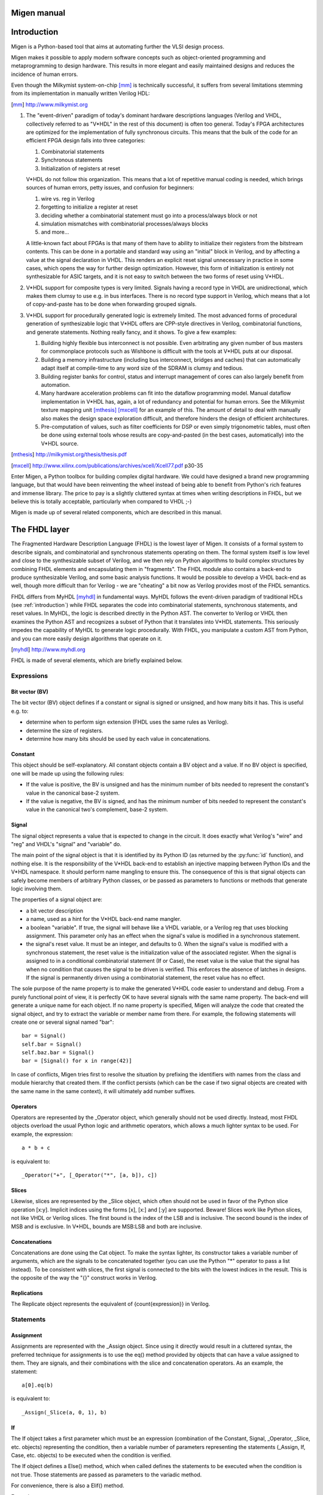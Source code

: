Migen manual
############

.. _introduction:

Introduction
############
Migen is a Python-based tool that aims at automating further the VLSI design process.

Migen makes it possible to apply modern software concepts such as object-oriented programming and metaprogramming to design hardware. This results in more elegant and easily maintained designs and reduces the incidence of human errors.

Even though the Milkymist system-on-chip [mm]_ is technically successful, it suffers from several limitations stemming from its implementation in manually written Verilog HDL:

.. [mm] http://www.milkymist.org

#. The "event-driven" paradigm of today's dominant hardware descriptions languages (Verilog and VHDL, collectively referred to as "V*HDL" in the rest of this document) is often too general. Today's FPGA architectures are optimized for the implementation of fully synchronous circuits. This means that the bulk of the code for an efficient FPGA design falls into three categories:

   #. Combinatorial statements
   #. Synchronous statements
   #. Initialization of registers at reset

   V*HDL do not follow this organization. This means that a lot of repetitive manual coding is needed, which brings sources of human errors, petty issues, and confusion for beginners:
   
   #. wire vs. reg in Verilog
   #. forgetting to initialize a register at reset
   #. deciding whether a combinatorial statement must go into a process/always block or not
   #. simulation mismatches with combinatorial processes/always blocks
   #. and more...
   
   A little-known fact about FPGAs is that many of them have to ability to initialize their registers from the bitstream contents. This can be done in a portable and standard way using an "initial" block in Verilog, and by affecting a value at the signal declaration in VHDL. This renders an explicit reset signal unnecessary in practice in some cases, which opens the way for further design optimization. However, this form of initialization is entirely not synthesizable for ASIC targets, and it is not easy to switch between the two forms of reset using V*HDL.

#. V*HDL support for composite types is very limited. Signals having a record type in VHDL are unidirectional, which makes them clumsy to use e.g. in bus interfaces. There is no record type support in Verilog, which means that a lot of copy-and-paste has to be done when forwarding grouped signals.

#. V*HDL support for procedurally generated logic is extremely limited. The most advanced forms of procedural generation of synthesizable logic that V*HDL offers are CPP-style directives in Verilog, combinatorial functions, and generate statements. Nothing really fancy, and it shows. To give a few examples:

   #. Building highly flexible bus interconnect is not possible. Even arbitrating any given number of bus masters for commonplace protocols such as Wishbone is difficult with the tools at V*HDL puts at our disposal.
   #. Building a memory infrastructure (including bus interconnect, bridges and caches) that can automatically adapt itself at compile-time to any word size of the SDRAM is clumsy and tedious.
   #. Building register banks for control, status and interrupt management of cores can also largely benefit from automation.
   #. Many hardware acceleration problems can fit into the dataflow programming model. Manual dataflow implementation in V*HDL has, again, a lot of redundancy and potential for human errors. See the Milkymist texture mapping unit [mthesis]_ [mxcell]_ for an example of this. The amount of detail to deal with manually also makes the design space exploration difficult, and therefore hinders the design of efficient architectures.
   #. Pre-computation of values, such as filter coefficients for DSP or even simply trigonometric tables, must often be done using external tools whose results are copy-and-pasted (in the best cases, automatically) into the V*HDL source.

.. [mthesis] http://milkymist.org/thesis/thesis.pdf
.. [mxcell] http://www.xilinx.com/publications/archives/xcell/Xcell77.pdf p30-35
   
Enter Migen, a Python toolbox for building complex digital hardware. We could have designed a brand new programming language, but that would have been reinventing the wheel instead of being able to benefit from Python's rich features and immense library. The price to pay is a slightly cluttered syntax at times when writing descriptions in FHDL, but we believe this is totally acceptable, particularly when compared to VHDL ;-)

Migen is made up of several related components, which are described in this manual.

The FHDL layer
##############

The Fragmented Hardware Description Language (FHDL) is the lowest layer of Migen. It consists of a formal system to describe signals, and combinatorial and synchronous statements operating on them. The formal system itself is low level and close to the synthesizable subset of Verilog, and we then rely on Python algorithms to build complex structures by combining FHDL elements and encapsulating them in "fragments".
The FHDL module also contains a back-end to produce synthesizable Verilog, and some basic analysis functions. It would be possible to develop a VHDL back-end as well, though more difficult than for Verilog - we are "cheating" a bit now as Verilog provides most of the FHDL semantics.

FHDL differs from MyHDL [myhdl]_ in fundamental ways. MyHDL follows the event-driven paradigm of traditional HDLs (see :ref:`introduction`) while FHDL separates the code into combinatorial statements, synchronous statements, and reset values. In MyHDL, the logic is described directly in the Python AST. The converter to Verilog or VHDL then examines the Python AST and recognizes a subset of Python that it translates into V*HDL statements. This seriously impedes the capability of MyHDL to generate logic procedurally. With FHDL, you manipulate a custom AST from Python, and you can more easily design algorithms that operate on it.

.. [myhdl] http://www.myhdl.org

FHDL is made of several elements, which are briefly explained below.

Expressions
***********

Bit vector (BV)
===============
The bit vector (BV) object defines if a constant or signal is signed or unsigned, and how many bits it has. This is useful e.g. to:

* determine when to perform sign extension (FHDL uses the same rules as Verilog).
* determine the size of registers.
* determine how many bits should be used by each value in concatenations.

Constant
========
This object should be self-explanatory. All constant objects contain a BV object and a value. If no BV object is specified, one will be made up using the following rules:

* If the value is positive, the BV is unsigned and has the minimum number of bits needed to represent the constant's value in the canonical base-2 system.
* If the value is negative, the BV is signed, and has the minimum number of bits needed to represent the constant's value in the canonical two's complement, base-2 system.

Signal
======
The signal object represents a value that is expected to change in the circuit. It does exactly what Verilog's "wire" and "reg" and VHDL's "signal" and "variable" do.

The main point of the signal object is that it is identified by its Python ID (as returned by the :py:func:`id` function), and nothing else. It is the responsibility of the V*HDL back-end to establish an injective mapping between Python IDs and the V*HDL namespace. It should perform name mangling to ensure this. The consequence of this is that signal objects can safely become members of arbitrary Python classes, or be passed as parameters to functions or methods that generate logic involving them.

The properties of a signal object are:

* a bit vector description
* a name, used as a hint for the V*HDL back-end name mangler.
* a boolean "variable". If true, the signal will behave like a VHDL variable, or a Verilog reg that uses blocking assignment. This parameter only has an effect when the signal's value is modified in a synchronous statement.
* the signal's reset value. It must be an integer, and defaults to 0. When the signal's value is modified with a synchronous statement, the reset value is the initialization value of the associated register. When the signal is assigned to in a conditional combinatorial statement (If or Case), the reset value is the value that the signal has when no condition that causes the signal to be driven is verified. This enforces the absence of latches in designs. If the signal is permanently driven using a combinatorial statement, the reset value has no effect.
  
The sole purpose of the name property is to make the generated V*HDL code easier to understand and debug. From a purely functional point of view, it is perfectly OK to have several signals with the same name property. The back-end will generate a unique name for each object. If no name property is specified, Migen will analyze the code that created the signal object, and try to extract the variable or member name from there. For example, the following statements will create one or several signal named "bar": ::

  bar = Signal()
  self.bar = Signal()
  self.baz.bar = Signal()
  bar = [Signal() for x in range(42)]

In case of conflicts, Migen tries first to resolve the situation by prefixing the identifiers with names from the class and module hierarchy that created them. If the conflict persists (which can be the case if two signal objects are created with the same name in the same context), it will ultimately add number suffixes.

Operators
=========
Operators are represented by the _Operator object, which generally should not be used directly. Instead, most FHDL objects overload the usual Python logic and arithmetic operators, which allows a much lighter syntax to be used. For example, the expression: ::

  a * b + c

is equivalent to::

  _Operator("+", [_Operator("*", [a, b]), c])

Slices
======
Likewise, slices are represented by the _Slice object, which often should not be used in favor of the Python slice operation [x:y]. Implicit indices using the forms [x], [x:] and [:y] are supported. Beware! Slices work like Python slices, not like VHDL or Verilog slices. The first bound is the index of the LSB and is inclusive. The second bound is the index of MSB and is exclusive. In V*HDL, bounds are MSB:LSB and both are inclusive.

Concatenations
==============
Concatenations are done using the Cat object. To make the syntax lighter, its constructor takes a variable number of arguments, which are the signals to be concatenated together (you can use the Python "*" operator to pass a list instead).
To be consistent with slices, the first signal is connected to the bits with the lowest indices in the result. This is the opposite of the way the "{}" construct works in Verilog.

Replications
============
The Replicate object represents the equivalent of {count{expression}} in Verilog.

Statements
**********

Assignment
==========
Assignments are represented with the _Assign object. Since using it directly would result in a cluttered syntax, the preferred technique for assignments is to use the eq() method provided by objects that can have a value assigned to them. They are signals, and their combinations with the slice and concatenation operators.
As an example, the statement: ::

  a[0].eq(b)

is equivalent to: ::

  _Assign(_Slice(a, 0, 1), b)

If
==
The If object takes a first parameter which must be an expression (combination of the Constant, Signal, _Operator, _Slice, etc. objects) representing the condition, then a variable number of parameters representing the statements (_Assign, If, Case, etc. objects) to be executed when the condition is verified.

The If object defines a Else() method, which when called defines the statements to be executed when the condition is not true. Those statements are passed as parameters to the variadic method.

For convenience, there is also a Elif() method.

Example: ::

  If(tx_count16 == 0,
      tx_bitcount.eq(tx_bitcount + 1),
      If(tx_bitcount == 8,
          self.tx.eq(1)
      ).Elif(tx_bitcount == 9,
          self.tx.eq(1),
          tx_busy.eq(0)
      ).Else(
          self.tx.eq(tx_reg[0]),
          tx_reg.eq(Cat(tx_reg[1:], 0))
      )
  )

Case
====
The Case object constructor takes as first parameter the expression to be tested, then a variable number of lists describing the various cases.

Each list contains an expression (typically a constant) describing the value to be matched, followed by the statements to be executed when there is a match. The head of the list can be the an instance of the Default object.

Special elements
****************

Instances
=========
Instance objects represent the parametrized instantiation of a V*HDL module, and the connection of its ports to FHDL signals. They are useful in a number of cases:

* reusing legacy or third-party V*HDL code.
* using special FPGA features (DCM, ICAP, ...).
* implementing logic that cannot be expressed with FHDL (asynchronous circuits, ...).
* breaking down a Migen system into multiple sub-systems, possibly using different clock domains.

The properties of the instance object are:

* the type of the instance (i.e. name of the instantiated module).
* a list of output ports of the instantiated module. Each element of the list is a pair containing a string, which is the name of the module's port, and either an existing signal (on which the port will be connected to) or a BV (which will cause the creation of a new signal).
* a list of input ports (likewise).
* a list of (name, value) pairs for the parameters ("generics" in VHDL) of the module.
* the name of the clock port of the module (if any). If this is specified, the port will be connected to the system clock.
* the name of the reset port of the module (likewise).
* the name of the instance (can be mangled like signal names).

Memories
========
Memories (on-chip SRAM) are supported using a mechanism similar to instances.

A memory object has the following parameters:

* the width, which is the number of bits in each word.
* the depth, which represents the number of words in the memory.
* an optional list of integers used to initialize the memory.
* a list of port descriptions.

Each port description contains:

* the address signal (mandatory).
* the data read signal (mandatory).
* the write enable signal (optional). If the port is using masked writes, the width of the write enable signal should match the number of sub-words.
* the data write signal (iff there is a write enable signal).
* whether reads are synchronous (default) or asynchronous.
* the read enable port (optional, ignored for asynchronous ports).
* the write granularity (default 0), which defines the number of bits in each sub-word. If it is set to 0, the port is using whole-word writes only and the width of the write enable signal must be 1. This parameter is ignored if there is no write enable signal.
* the mode of the port (default ``WRITE_FIRST``, ignored for asynchronous ports). It can be:

  * ``READ_FIRST``: during a write, the previous value is read.
  * ``WRITE_FIRST``: the written value is returned.
  * ``NO_CHANGE``: the data read signal keeps its previous value on a write.

Migen generates behavioural V*HDL code that should be compatible with all simulators and, if the number of ports is <= 2, most FPGA synthesizers. If a specific code is needed, the memory generator function can be overriden using the memory_handler parameter of the conversion function.

Fragments
*********
A "fragment" is a unit of logic, which is composed of:

* a list of combinatorial statements.
* a list of synchronous statements.
* a list of instances.
* a list of memories.
* a set of pads, which are signals intended to be connected to off-chip devices.
* a list of simulation functions (see :ref:`simulating`).

Fragments can reference arbitrary signals, including signals that are referenced in other fragments. Fragments can be combined using the "+" operator, which returns a new fragment containing the concatenation of each pair of lists.

Fragments can be passed to the back-end for conversion to Verilog.

By convention, classes that generate logic implement a method called ``get_fragment``. When called, this method builds a new fragment implementing the desired functionality of the class, and returns it. This convention allows fragments to be built automatically by combining the fragments from all relevant objects in the local scope, by using the autofragment module.

Conversion for synthesis
************************

Any FHDL fragment (except, of course, its simulation functions) can be converted into synthesizable Verilog HDL. This is accomplished by using the ``convert`` function in the ``verilog`` module.

Migen does not provide support for any specific synthesis tools or ASIC/FPGA technologies. Users must run themselves the generated code through the appropriate tool flow for hardware implementation.

Bus support
###########
Migen Bus contains classes providing a common structure for master and slave interfaces of the following buses:

* Wishbone [wishbone]_, the general purpose bus recommended by Opencores.
* CSR-2 (see :ref:`csr2`), a low-bandwidth, resource-sensitive bus designed for accessing the configuration and status registers of cores from software.
* ASMIbus (see :ref:`asmi`), a split-transaction bus optimized for use with a high-performance, out-of-order SDRAM controller.
* DFI [dfi]_ (partial), a standard interface protocol between memory controller logic and PHY interfaces.

.. [wishbone] http://cdn.opencores.org/downloads/wbspec_b4.pdf
.. [dfi] http://www.ddr-phy.org/

It also provides interconnect components for these buses, such as arbiters and address decoders. The strength of the Migen procedurally generated logic can be illustrated by the following example: ::

  wbcon = wishbone.InterconnectShared(
      [cpu.ibus, cpu.dbus, ethernet.dma, audio.dma],
      [(0, norflash.bus), (1, wishbone2asmi.wishbone),
      (3, wishbone2csr.wishbone)])

In this example, the interconnect component generates a 4-way round-robin arbiter, multiplexes the master bus signals into a shared bus, determines that the address decoding must occur on 2 bits, and connects all slave interfaces to the shared bus, inserting the address decoder logic in the bus cycle qualification signals and multiplexing the data return path. It can recognize the signals in each core's bus interface thanks to the common structure mandated by Migen Bus. All this happens automatically, using only that much user code. The resulting interconnect logic can be retrieved using ``wbcon.get_fragment()``, and combined with the fragments from the rest of the system.


Configuration and Status Registers
**********************************

.. _csr2:

CSR-2 bus
=========
The CSR-2 bus, is a low-bandwidth, resource-sensitive bus designed for accessing the configuration and status registers of cores from software.

It is the successor of the CSR bus used in Milkymist SoC 1.x, with two modifications:

* Up to 32 slave devices (instead of 16)
* Data words are 8 bits (instead of 32)

Generating register banks
=========================
Migen Bank is a system comparable to wishbone-gen [wbgen]_, which automates the creation of configuration and status register banks and interrupt/event managers implemented in cores.

.. [wbgen] http://www.ohwr.org/projects/wishbone-gen

Bank takes a description made up of a list of registers and generates logic implementing it with a slave interface compatible with Migen Bus.

A register can be "raw", which means that the core has direct access to it. It also means that the register width must be less or equal to the bus word width. In that case, the register object provides the following signals:

* ``r``, which contains the data written from the bus interface.
* ``re``, which is the strobe signal for ``r``. It is active for one cycle, after or during a write from the bus. r is only valid when re is high.
* ``w``, which must provide at all times the value to be read from the bus.

Registers that are not raw are managed by Bank and contain fields. If the sum of the widths of all fields attached to a register exceeds the bus word width, the register will automatically be sliced into words of the maximum size and implemented at consecutive bus addresses, MSB first. Field objects have two parameters, ``access_bus`` and ``access_dev``, determining respectively the access policies for the bus and core sides. They can take the values ``READ_ONLY``, ``WRITE_ONLY`` and ``READ_WRITE``.
If the device can read, the field object provides the r signal, which contains at all times the current value of the field (kept by the logic generated by Bank).
If the device can write, the field object provides the following signals:

* ``w``, which provides the value to be written into the field.
* ``we``, which strobes the value into the field.

As a special exception, fields that are read-only from the bus and write-only for the device do not use the ``we`` signal. Instead, the device must permanently drive valid data on the ``w`` signal.

Generating interrupt controllers
================================
TODO: please document me!

.. _asmi:

Advanced System Memory Infrastructure
*************************************

Rationale
=========
The lagging of the DRAM semiconductor processes behind the logic processes has led the industry into a subtle way of ever increasing memory performance.

Modern devices feature a DRAM core running at a fraction of the logic frequency, whose wide data bus is serialized and deserialized to and from the faster clock domain. Further, the presence of more banks increases page hit rate and provides opportunities for parallel execution of commands to different banks.

A first-generation SDR-133 SDRAM chip runs both DRAM, I/O and logic at 133MHz and features 4 banks. A 16-bit chip has a 16-bit DRAM core.

A newer DDR3-1066 chip still runs the DRAM core at 133MHz, but the logic at 533MHz (4 times the DRAM frequency) and the I/O at 1066Mt/s (8 times the DRAM frequency). A 16-bit chip has a 128-bit internal DRAM core. Such a device features 8 banks. Note that the serialization also introduces multiplied delays (e.g. CAS latency) when measured in number of cycles of the logic clock.

To take full advantage of these new architectures, the memory controller should be able to peek ahead at the incoming requests and service several of them in parallel, while respecting the various timing specifications of each DRAM bank and avoiding conflicts for the shared data lines. Going further in this direction, a controller able to complete transfers out of order can provide even more performance by:

#. grouping requests by DRAM row, in order to minimize time spent on precharging and activating banks.
#. grouping requests by direction (read or write) in order to minimize delays introduced by bus turnaround and write recovery times.
#. being able to complete a request that hits a page earlier than a concurrent one which requires the cycling of another bank.

The first two techniques are explained with more details in [drreorder]_.

.. [drreorder] http://www.xilinx.com/txpatches/pub/documentation/misc/improving%20ddr%20sdram%20efficiency.pdf

To enable the efficient implementation of these mechanisms, a new communication protocol with the memory controller must be devised. Migen and Milkymist SoC (-NG) implement their own bus, called ASMIbus, based on the split-transaction principle.

Topology
========
The ASMI consists of a memory controller (e.g. ASMIcon) containing a hub that connects the multiple masters, handles transaction tags, and presents a view of the pending requests to the rest of the memory controller.

Links between the masters and the hub are using the same ASMIbus protocol described below.

It is suggested that memory controllers use an interface to a PHY compatible with DFI [dfi]_. The DFI clock can be the same as the ASMIbus clock, with optional serialization and deserialization happening across the PHY, as specified in the DFI standard.

TODO: figure

Signals
=======
The ASMIbus consists of two parts: the control signals, and the data signals.

The control signals are used to issue requests.

* Master-to-Hub:

  * ``adr`` communicates the memory address to be accessed. The unit is the word width of the particular implementation of ASMIbus.
  * ``we`` is the write enable signal.
  * ``stb`` qualifies the transaction request, and should be asserted until ``ack`` goes high.

* Hub-to-Master

  * ``tag_issue`` is an integer representing the transaction ("tag") attributed by the hub. The width of this signal is determined by the maximum number of in-flight transactions that the hub port can handle.
  * ``ack`` is asserted when ``tag_issue`` is valid and the transaction has been registered by the hub. A hub may assert ACK even when ``stb`` is low, which means it is ready to accept any new transaction and will do as soon as ``stb`` goes high.

The data signals are used to complete requests.

* Hub-to-Master

  * ``tag_call`` is used to identify the transaction for which the data is "called". It takes the tag value that has been previously attributed by the hub to that transaction during the issue phase.
  * ``call`` qualifies ``tag_call``.
  * ``data_r`` returns data from the DRAM in the case of a read transaction. It is valid for one cycle after CALL has been asserted and ``tag_call`` has identified the transaction. The value of this signal is undefined for the cycle after a write transaction data have been called.

* Master-to-Hub

  * ``data_w`` must supply data to the controller from the appropriate write transaction, on the cycle after they have been called using ``call`` and ``tag_call``.
  * ``data_wm`` are the byte-granular write data masks. They are used in combination with ``data_w`` to identify the bytes that should be modified in the memory. The ``data_wm`` bit should be high for its corresponding ``data_w`` byte to be written.

In order to avoid duplicating the tag matching and tracking logic, the master-to-hub data signals must be driven low when they are not in use, so that they can be simply ORed together inside the memory controller. This way, only masters have to track (their own) transactions for arbitrating the data lines.

Tags represent in-flight transactions. The hub can reissue a tag as soon as the cycle when it appears on ``tag_call``.

SDRAM burst length and clock ratios
===================================
A system using ASMI must set the SDRAM burst length B, the ASMIbus word width W and the ratio between the ASMIbus clock frequency Fa and the SDRAM I/O frequency Fi so that all data transfers last for exactly one ASMIbus cycle.

More explicitly, these relations must be verified:

B = Fi/Fa

W = B*[number of SDRAM I/O pins]

For DDR memories, the I/O frequency is twice the logic frequency.

Example transactions
====================
TODO: please document me!

Using ASMI with Migen
=====================
TODO: please document me!

Dataflow high-level synthesis
#############################
.. WARNING::
   This is experimental and incomplete.

Many hardware acceleration problems can be expressed in the dataflow paradigm, that is, using a directed graph representing the flow of data between actors.

Actors in Migen are written directly in FHDL. This maximizes the flexibility: for example, an actor can implement a DMA master to read data from system memory. It is conceivable that a CAL [cal]_ to FHDL compiler be implemented at some point, to support higher level descriptions of some actors and reuse of third-party RVC-CAL applications. [orcc]_ [orcapps]_ [opendf]_

.. [cal] http://opendf.svn.sourceforge.net/viewvc/opendf/trunk/doc/GentleIntro/GentleIntro.pdf
.. [orcc] http://orcc.sourceforge.net/
.. [orcapps] http://orc-apps.sourceforge.net/
.. [opendf] http://opendf.sourceforge.net/

Actors communicate by exchanging tokens, whose flow is typically controlled using handshake signals (strobe/ack).

Each actor has a "scheduling model". It can be:

* N-sequential: the actor fires when tokens are available at all its inputs, and it produces one output token after N cycles. It cannot accept new input tokens until it has produced its output. A multicycle integer divider would use this model.
* N-pipelined: similar to the sequential model, but the actor can always accept new input tokens. It produces an output token N cycles of latency after accepting input tokens. A pipelined multiplier would use this model.
* Dynamic: the general case, when no simple hypothesis can be made on the token flow behaviour of the actor. An actor accessing system memory on a shared bus would use this model.

Migen Flow automatically generates handshake logic for the first two scheduling models. In the third case, the FHDL descriptions for the logic driving the handshake signals must be provided by the actor.

An actor can be a composition of other actors.

Actor graphs are managed using the NetworkX [networkx]_ library.

.. [networkx] http://networkx.lanl.gov/

.. _simulating:

Simulating a Migen design
#########################
